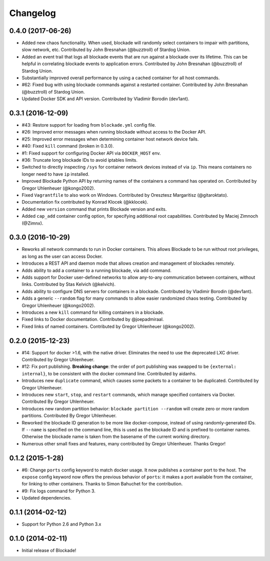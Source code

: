 Changelog
=========

0.4.0 (2017-06-26)
------------------
- Added new chaos functionality. When used, blockade will randomly
  select containers to impair with partitions, slow network, etc.
  Contributed by John Bresnahan (@buzztroll) of Stardog Union.
- Added an event trail that logs all blockade events that are run
  against a blockade over its lifetime. This can be helpful in
  correlating blockade events to application errors. Contributed by
  John Bresnahan (@buzztroll) of Stardog Union.
- Substantially improved overall performance by using a cached container
  for all host commands.
- #62: Fixed bug with using blockade commands against a restarted
  container. Contributed by John Bresnahan (@buzztroll) of Stardog Union.
- Updated Docker SDK and API version. Contributed by Vladimir Borodin
  (dev1ant).


0.3.1 (2016-12-09)
------------------
- #43: Restore support for loading from ``blockade.yml`` config file.
- #26: Improved error messages when running blockade without access
  to the Docker API.
- #25: Improved error messages when determining container host network
  device fails.
- #40: Fixed ``kill`` command (broken in 0.3.0).
- #1: Fixed support for configuring Docker API via ``DOCKER_HOST`` env.
- #36: Truncate long blockade IDs to avoid iptables limits.
- Switched to directly inspecting ``/sys`` for container network devices
  instead of via ``ip``. This means containers no longer need to have ``ip``
  installed.
- Improved Blockade Python API by returning names of the containers a
  command has operated on. Contributed by Gregor Uhlenheuer (@kongo2002).
- Fixed ``Vagrantfile`` to also work on Windows. Contributed by Oresztesz
  Margaritisz (@gitaroktato).
- Documentation fix contributed by Konrad Klocek (@kklocek).
- Added new ``version`` command that prints Blockade version and exits.
- Added ``cap_add`` container config option, for specifying additional
  root capabilities. Contributed by Maciej Zimnoch (@Zimnx).


0.3.0 (2016-10-29)
------------------
- Reworks all network commands to run in Docker containers. This allows
  Blockade to be run without root privileges, as long as the user can
  access Docker.
- Introduces a REST API and daemon mode that allows creation and
  management of blockades remotely.
- Adds ability to add a container to a running blockade, via ``add``
  command.
- Adds support for Docker user-defined networks to allow any-to-any
  communication between containers, without links. Contributed by
  Stas Kelvich (@kelvich).
- Adds ability to configure DNS servers for containers in a blockade.
  Contributed by Vladimir Borodin (@dev1ant).
- Adds a generic ``--random`` flag for many commands to allow easier
  randomized chaos testing. Contributed by Gregor Uhlenheuer (@kongo2002).
- Introduces a new ``kill`` command for killing containers in a blockade.
- Fixed links to Docker documentation. Contributed by @joepadmiraal.
- Fixed links of named containers. Contributed by Gregor Uhlenheuer
  (@kongo2002).


0.2.0 (2015-12-23)
------------------

- #14: Support for docker >1.6, with the native driver. Eliminates the need
  to use the deprecated LXC driver. Contributed by Gregor Uhlenheuer.
- #12: Fix port publishing. **Breaking change**: the order of port publishing was
  swapped to be ``{external: internal}``, to be consistent with the docker
  command line. Contributed by aidanhs.
- Introduces new ``duplicate`` command, which causes some packets to a container
  to be duplicated. Contributed by Gregor Uhlenheuer.
- Introduces new ``start``, ``stop``, and ``restart`` commands, which manage
  specified containers via Docker. Contributed By Gregor Uhlenheuer.
- Introduces new random partition behavior: ``blockade partition --random`` will
  create zero or more random partitions. Contributed By Gregor Uhlenheuer.
- Reworked the blockade ID generation to be more like docker-compose, instead
  of using randomly-generated IDs. If ``--name`` is specified on the command
  line, this is used as the blockade ID and is prefixed to container names.
  Otherwise the blockade name is taken from the basename of the current
  working directory.
- Numerous other small fixes and features, many contributed by Gregor
  Uhlenheuer. Thanks Gregor!


0.1.2 (2015-1-28)
-----------------

- #6: Change ``ports`` config keyword to match docker usage. It now publishes a
  container port to the host. The ``expose`` config keyword now offers the
  previous behavior of ``ports``: it makes a port available from the container,
  for linking to other containers. Thanks to Simon Bahuchet for the
  contribution.
- #9: Fix logs command for Python 3.
- Updated dependencies.


0.1.1 (2014-02-12)
------------------

- Support for Python 2.6 and Python 3.x


0.1.0 (2014-02-11)
------------------

- Initial release of Blockade!

